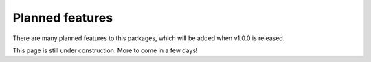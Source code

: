 Planned features
================

There are many planned features to this packages, which will be added when
v1.0.0 is released. 

This page is still under construction. More to come in a few days!
